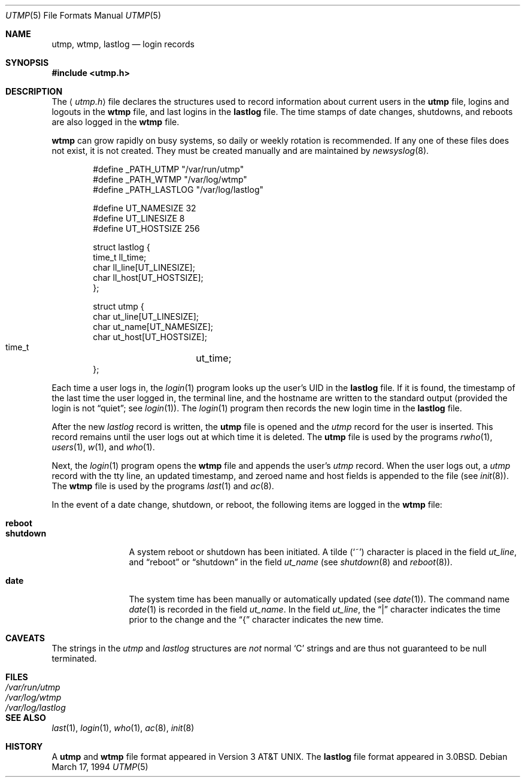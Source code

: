 .\"	$OpenBSD: src/share/man/man5/utmp.5,v 1.18 2002/05/30 06:19:07 deraadt Exp $
.\"	$NetBSD: utmp.5,v 1.5 1994/11/30 19:31:35 jtc Exp $
.\"
.\" Copyright (c) 1980, 1991, 1993
.\"	The Regents of the University of California.  All rights reserved.
.\"
.\" Redistribution and use in source and binary forms, with or without
.\" modification, are permitted provided that the following conditions
.\" are met:
.\" 1. Redistributions of source code must retain the above copyright
.\"    notice, this list of conditions and the following disclaimer.
.\" 2. Redistributions in binary form must reproduce the above copyright
.\"    notice, this list of conditions and the following disclaimer in the
.\"    documentation and/or other materials provided with the distribution.
.\" 3. All advertising materials mentioning features or use of this software
.\"    must display the following acknowledgement:
.\"	This product includes software developed by the University of
.\"	California, Berkeley and its contributors.
.\" 4. Neither the name of the University nor the names of its contributors
.\"    may be used to endorse or promote products derived from this software
.\"    without specific prior written permission.
.\"
.\" THIS SOFTWARE IS PROVIDED BY THE REGENTS AND CONTRIBUTORS ``AS IS'' AND
.\" ANY EXPRESS OR IMPLIED WARRANTIES, INCLUDING, BUT NOT LIMITED TO, THE
.\" IMPLIED WARRANTIES OF MERCHANTABILITY AND FITNESS FOR A PARTICULAR PURPOSE
.\" ARE DISCLAIMED.  IN NO EVENT SHALL THE REGENTS OR CONTRIBUTORS BE LIABLE
.\" FOR ANY DIRECT, INDIRECT, INCIDENTAL, SPECIAL, EXEMPLARY, OR CONSEQUENTIAL
.\" DAMAGES (INCLUDING, BUT NOT LIMITED TO, PROCUREMENT OF SUBSTITUTE GOODS
.\" OR SERVICES; LOSS OF USE, DATA, OR PROFITS; OR BUSINESS INTERRUPTION)
.\" HOWEVER CAUSED AND ON ANY THEORY OF LIABILITY, WHETHER IN CONTRACT, STRICT
.\" LIABILITY, OR TORT (INCLUDING NEGLIGENCE OR OTHERWISE) ARISING IN ANY WAY
.\" OUT OF THE USE OF THIS SOFTWARE, EVEN IF ADVISED OF THE POSSIBILITY OF
.\" SUCH DAMAGE.
.\"
.\"     @(#)utmp.5	8.2 (Berkeley) 3/17/94
.\"
.Dd March 17, 1994
.Dt UTMP 5
.Os
.Sh NAME
.Nm utmp ,
.Nm wtmp ,
.Nm lastlog
.Nd login records
.Sh SYNOPSIS
.Fd #include <utmp.h>
.Sh DESCRIPTION
The
.Aq Pa utmp.h
file declares the structures used to record information about current
users in the
.Nm utmp
file, logins and logouts in the
.Nm wtmp
file, and last logins in the
.Nm lastlog
file.
The time stamps of date changes, shutdowns, and reboots are also logged in the
.Nm wtmp
file.
.Pp
.Nm wtmp
can grow rapidly on busy systems, so daily or weekly rotation is recommended.
If any one of these files does not exist, it is not created.
They must be created manually and are maintained by
.Xr newsyslog 8 .
.Bd -literal -offset indent
#define _PATH_UTMP      "/var/run/utmp"
#define _PATH_WTMP      "/var/log/wtmp"
#define _PATH_LASTLOG   "/var/log/lastlog"

#define UT_NAMESIZE     32
#define UT_LINESIZE     8
#define UT_HOSTSIZE     256

struct lastlog {
        time_t  ll_time;
        char    ll_line[UT_LINESIZE];
        char    ll_host[UT_HOSTSIZE];
};

struct utmp {
        char    ut_line[UT_LINESIZE];
        char    ut_name[UT_NAMESIZE];
        char    ut_host[UT_HOSTSIZE];
        time_t	ut_time;
};
.Ed
.Pp
Each time a user logs in, the
.Xr login 1
program looks up the user's
.Tn UID
in the
.Nm lastlog
file.
If it is found, the timestamp of the last time the user logged
in, the terminal line, and the hostname
are written to the standard output (provided the login is not
.Dq quiet ;
see
.Xr login 1 ) .
The
.Xr login 1
program then records the new login time in the
.Nm lastlog
file.
.Pp
After the new
.Fa lastlog
record is written,
.\" the
.\" .Xr libutil 3
.\" routine
the
.Nm utmp
file is opened and the
.Fa utmp
record for the user is inserted.
This record remains until the user logs out at which time it is deleted.
The
.Nm utmp
file is used by the programs
.Xr rwho 1 ,
.Xr users 1 ,
.Xr w 1 ,
and
.Xr who 1 .
.Pp
Next, the
.Xr login 1
program opens the
.Nm wtmp
file and appends the user's
.Fa utmp
record.
When the user logs out, a
.Fa utmp
record with the tty line, an updated timestamp, and zeroed name and host
fields is appended to the file (see
.Xr init 8 ) .
The
.Nm wtmp
file is used by the programs
.Xr last 1
and
.Xr ac 8 .
.Pp
In the event of a date change, shutdown, or reboot, the
following items are logged in the
.Nm wtmp
file:
.Pp
.Bl -tag -width shutdownxx -compact
.It Li reboot
.It Li shutdown
A system reboot or shutdown has been initiated.
A tilde
.Pq Sq \&~
character is placed in the field
.Fa ut_line ,
and
.Dq reboot
or
.Dq shutdown
in the field
.Fa ut_name
(see
.Xr shutdown 8
and
.Xr reboot 8 ) .
.Pp
.It Li date
The system time has been manually or automatically updated (see
.Xr date 1 ) .
The command name
.Xr date 1
is recorded in the field
.Fa ut_name .
In the field
.Fa ut_line ,
the
.Dq \&|
character indicates the time prior to the change and the
.Dq \&{
character indicates the new time.
.El
.Sh CAVEATS
The strings in the
.Fa utmp
and
.Fa lastlog
structures are
.Em not
normal
.Sq C
strings and are thus not guaranteed to be null terminated.
.Sh FILES
.Bl -tag -width /var/log/lastlog -compact
.It Pa /var/run/utmp
.It Pa /var/log/wtmp
.It Pa /var/log/lastlog
.El
.Sh SEE ALSO
.Xr last 1 ,
.Xr login 1 ,
.Xr who 1 ,
.Xr ac 8 ,
.Xr init 8
.Sh HISTORY
A
.Nm utmp
and
.Nm wtmp
file format appeared in
.At v3 .
The
.Nm lastlog
file format appeared in
.Bx 3.0 .
